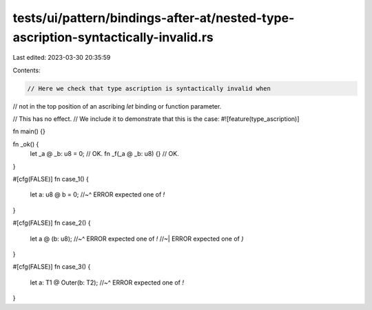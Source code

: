 tests/ui/pattern/bindings-after-at/nested-type-ascription-syntactically-invalid.rs
==================================================================================

Last edited: 2023-03-30 20:35:59

Contents:

.. code-block:: rs

    // Here we check that type ascription is syntactically invalid when
// not in the top position of an ascribing `let` binding or function parameter.


// This has no effect.
// We include it to demonstrate that this is the case:
#![feature(type_ascription)]

fn main() {}

fn _ok() {
    let _a @ _b: u8 = 0; // OK.
    fn _f(_a @ _b: u8) {} // OK.
}

#[cfg(FALSE)]
fn case_1() {
    let a: u8 @ b = 0;
    //~^ ERROR expected one of `!`
}

#[cfg(FALSE)]
fn case_2() {
    let a @ (b: u8);
    //~^ ERROR expected one of `!`
    //~| ERROR expected one of `)`
}

#[cfg(FALSE)]
fn case_3() {
    let a: T1 @ Outer(b: T2);
    //~^ ERROR expected one of `!`
}


